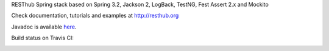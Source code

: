 RESThub Spring stack based on Spring 3.2, Jackson 2, LogBack, TestNG, Fest Assert 2.x and Mockito

Check documentation, tutorials and examples at `http://resthub.org <http://resthub.org>`_

Javadoc is available `here <http://resthub.org/javadoc/2.1/>`_.

Build status on Travis CI:

.. image:: https://secure.travis-ci.org/resthub/resthub-spring-stack.png?branch=master
   :alt: Build Status
   :target: http://travis-ci.org/resthub/resthub-spring-stack
